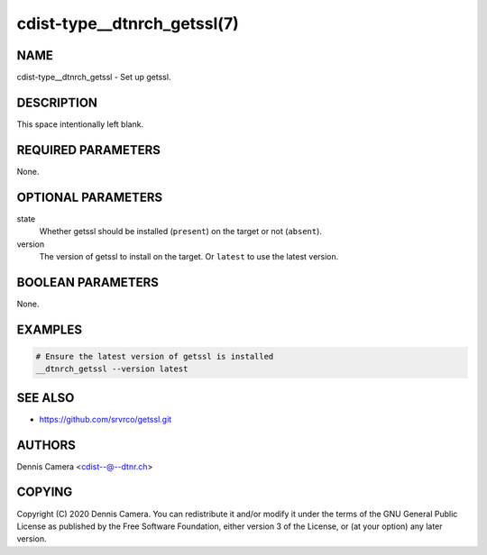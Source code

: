 cdist-type__dtnrch_getssl(7)
============================

NAME
----
cdist-type__dtnrch_getssl - Set up getssl.


DESCRIPTION
-----------
This space intentionally left blank.


REQUIRED PARAMETERS
-------------------
None.


OPTIONAL PARAMETERS
-------------------
state
   Whether getssl should be installed (``present``) on the target or not
   (``absent``).
version
   The version of getssl to install on the target.
   Or ``latest`` to use the latest version.


BOOLEAN PARAMETERS
------------------
None.


EXAMPLES
--------

.. code-block:: sh

   # Ensure the latest version of getssl is installed
   __dtnrch_getssl --version latest


SEE ALSO
--------
- https://github.com/srvrco/getssl.git


AUTHORS
-------
Dennis Camera <cdist--@--dtnr.ch>


COPYING
-------
Copyright \(C) 2020 Dennis Camera. You can redistribute it
and/or modify it under the terms of the GNU General Public License as
published by the Free Software Foundation, either version 3 of the
License, or (at your option) any later version.
